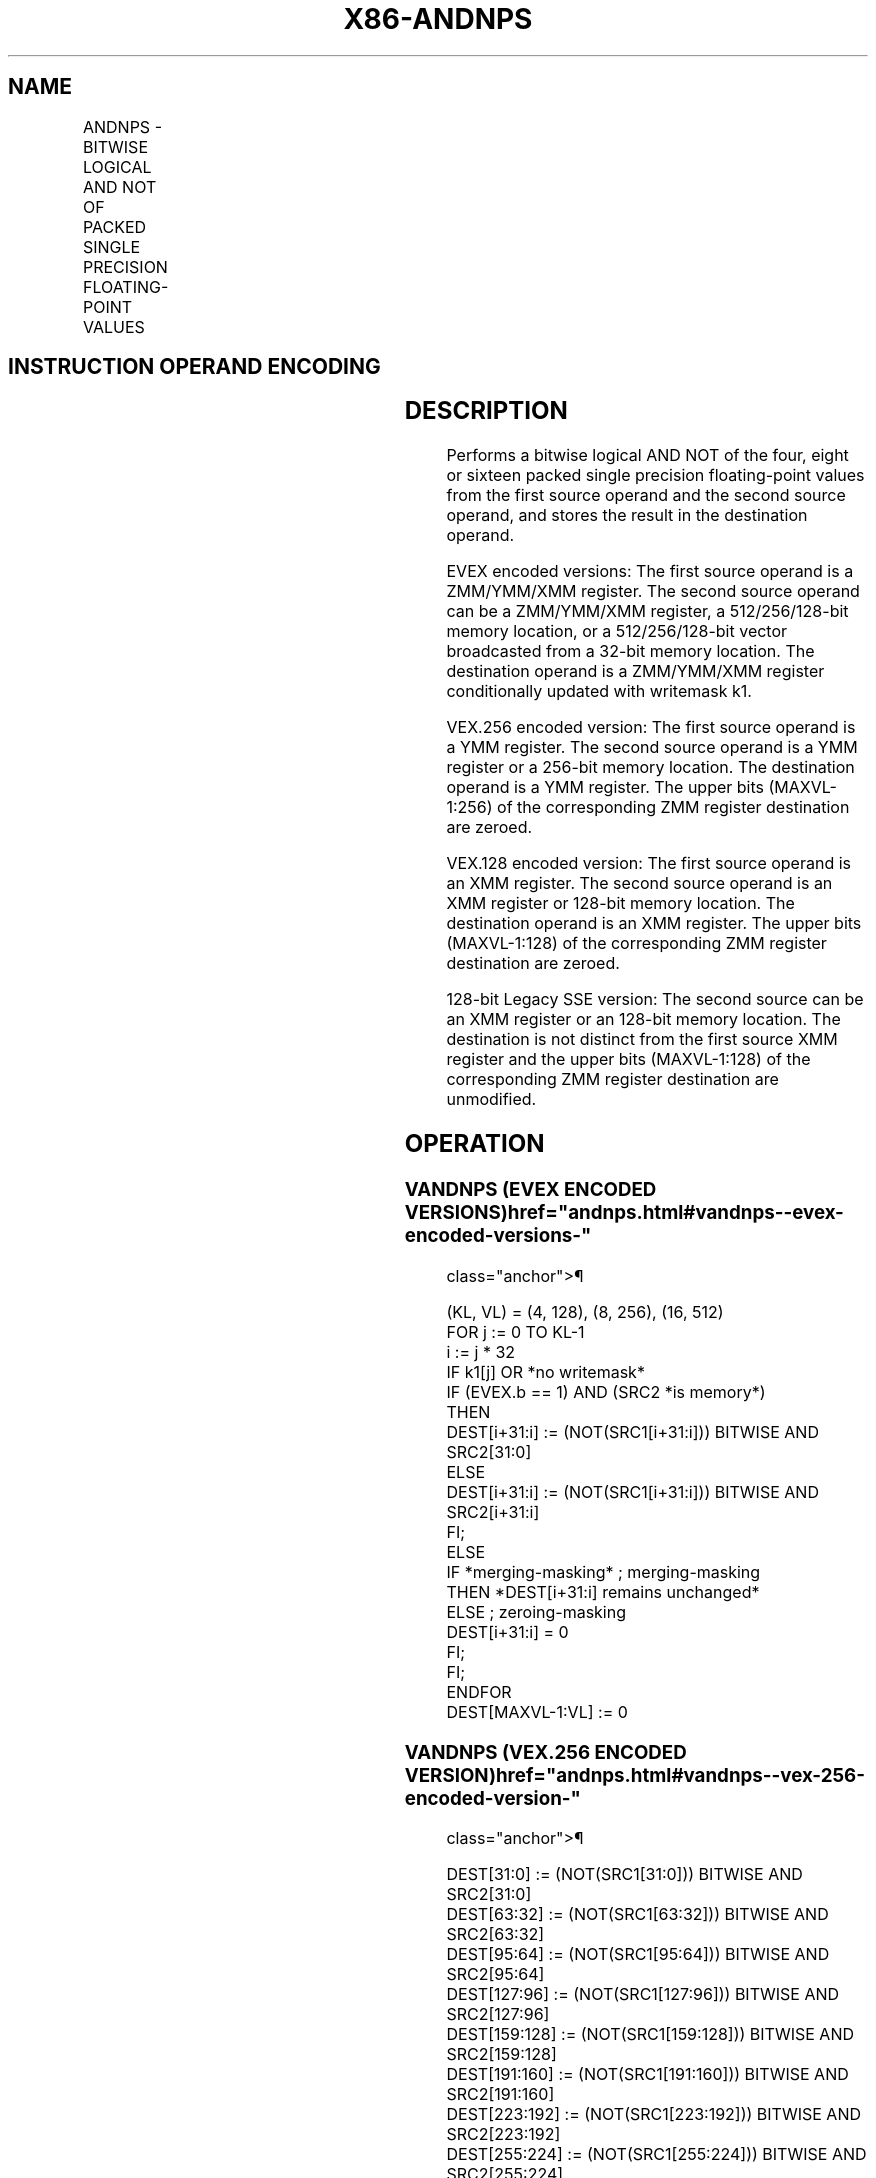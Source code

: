'\" t
.nh
.TH "X86-ANDNPS" "7" "December 2023" "Intel" "Intel x86-64 ISA Manual"
.SH NAME
ANDNPS - BITWISE LOGICAL AND NOT OF PACKED SINGLE PRECISION FLOATING-POINT VALUES
.TS
allbox;
l l l l l 
l l l l l .
\fBOpcode/Instruction\fP	\fBOp / En\fP	\fB64/32 bit Mode Support\fP	\fBCPUID Feature Flag\fP	\fBDescription\fP
T{
NP 0F 55 /r ANDNPS xmm1, xmm2/m128
T}	A	V/V	SSE	T{
Return the bitwise logical AND NOT of packed single precision floating-point values in xmm1 and xmm2/mem.
T}
T{
VEX.128.0F 55 /r VANDNPS xmm1, xmm2, xmm3/m128
T}	B	V/V	AVX	T{
Return the bitwise logical AND NOT of packed single precision floating-point values in xmm2 and xmm3/mem.
T}
T{
VEX.256.0F 55 /r VANDNPS ymm1, ymm2, ymm3/m256
T}	B	V/V	AVX	T{
Return the bitwise logical AND NOT of packed single precision floating-point values in ymm2 and ymm3/mem.
T}
T{
EVEX.128.0F.W0 55 /r VANDNPS xmm1 {k1}{z}, xmm2, xmm3/m128/m32bcst
T}	C	V/V	AVX512VL AVX512DQ	T{
Return the bitwise logical AND of packed single precision floating-point values in xmm2 and xmm3/m128/m32bcst subject to writemask k1.
T}
T{
EVEX.256.0F.W0 55 /r VANDNPS ymm1 {k1}{z}, ymm2, ymm3/m256/m32bcst
T}	C	V/V	AVX512VL AVX512DQ	T{
Return the bitwise logical AND of packed single precision floating-point values in ymm2 and ymm3/m256/m32bcst subject to writemask k1.
T}
T{
EVEX.512.0F.W0 55 /r VANDNPS zmm1 {k1}{z}, zmm2, zmm3/m512/m32bcst
T}	C	V/V	AVX512DQ	T{
Return the bitwise logical AND of packed single precision floating-point values in zmm2 and zmm3/m512/m32bcst subject to writemask k1.
T}
.TE

.SH INSTRUCTION OPERAND ENCODING
.TS
allbox;
l l l l l l 
l l l l l l .
\fBOp/En\fP	\fBTuple Type\fP	\fBOperand 1\fP	\fBOperand 2\fP	\fBOperand 3\fP	\fBOperand 4\fP
A	N/A	ModRM:reg (r, w)	ModRM:r/m (r)	N/A	N/A
B	N/A	ModRM:reg (w)	VEX.vvvv (r)	ModRM:r/m (r)	N/A
C	Full	ModRM:reg (w)	EVEX.vvvv (r)	ModRM:r/m (r)	N/A
.TE

.SH DESCRIPTION
Performs a bitwise logical AND NOT of the four, eight or sixteen packed
single precision floating-point values from the first source operand and
the second source operand, and stores the result in the destination
operand.

.PP
EVEX encoded versions: The first source operand is a ZMM/YMM/XMM
register. The second source operand can be a ZMM/YMM/XMM register, a
512/256/128-bit memory location, or a 512/256/128-bit vector broadcasted
from a 32-bit memory location. The destination operand is a ZMM/YMM/XMM
register conditionally updated with writemask k1.

.PP
VEX.256 encoded version: The first source operand is a YMM register. The
second source operand is a YMM register or a 256-bit memory location.
The destination operand is a YMM register. The upper bits (MAXVL-1:256)
of the corresponding ZMM register destination are zeroed.

.PP
VEX.128 encoded version: The first source operand is an XMM register.
The second source operand is an XMM register or 128-bit memory location.
The destination operand is an XMM register. The upper bits (MAXVL-1:128)
of the corresponding ZMM register destination are zeroed.

.PP
128-bit Legacy SSE version: The second source can be an XMM register or
an 128-bit memory location. The destination is not distinct from the
first source XMM register and the upper bits (MAXVL-1:128) of the
corresponding ZMM register destination are unmodified.

.SH OPERATION
.SS VANDNPS (EVEX ENCODED VERSIONS)  href="andnps.html#vandnps--evex-encoded-versions-"
class="anchor">¶

.EX
(KL, VL) = (4, 128), (8, 256), (16, 512)
FOR j := 0 TO KL-1
    i := j * 32
    IF k1[j] OR *no writemask*
            IF (EVEX.b == 1) AND (SRC2 *is memory*)
                THEN
                    DEST[i+31:i] := (NOT(SRC1[i+31:i])) BITWISE AND SRC2[31:0]
                ELSE
                    DEST[i+31:i] := (NOT(SRC1[i+31:i])) BITWISE AND SRC2[i+31:i]
            FI;
        ELSE
            IF *merging-masking* ; merging-masking
                THEN *DEST[i+31:i] remains unchanged*
                ELSE ; zeroing-masking
                    DEST[i+31:i] = 0
            FI;
    FI;
ENDFOR
DEST[MAXVL-1:VL] := 0
.EE

.SS VANDNPS (VEX.256 ENCODED VERSION)  href="andnps.html#vandnps--vex-256-encoded-version-"
class="anchor">¶

.EX
DEST[31:0] := (NOT(SRC1[31:0])) BITWISE AND SRC2[31:0]
DEST[63:32] := (NOT(SRC1[63:32])) BITWISE AND SRC2[63:32]
DEST[95:64] := (NOT(SRC1[95:64])) BITWISE AND SRC2[95:64]
DEST[127:96] := (NOT(SRC1[127:96])) BITWISE AND SRC2[127:96]
DEST[159:128] := (NOT(SRC1[159:128])) BITWISE AND SRC2[159:128]
DEST[191:160] := (NOT(SRC1[191:160])) BITWISE AND SRC2[191:160]
DEST[223:192] := (NOT(SRC1[223:192])) BITWISE AND SRC2[223:192]
DEST[255:224] := (NOT(SRC1[255:224])) BITWISE AND SRC2[255:224].
DEST[MAXVL-1:256] := 0
.EE

.SS VANDNPS (VEX.128 ENCODED VERSION)  href="andnps.html#vandnps--vex-128-encoded-version-"
class="anchor">¶

.EX
DEST[31:0] := (NOT(SRC1[31:0])) BITWISE AND SRC2[31:0]
DEST[63:32] := (NOT(SRC1[63:32])) BITWISE AND SRC2[63:32]
DEST[95:64] := (NOT(SRC1[95:64])) BITWISE AND SRC2[95:64]
DEST[127:96] := (NOT(SRC1[127:96])) BITWISE AND SRC2[127:96]
DEST[MAXVL-1:128] := 0
.EE

.SS ANDNPS (128-BIT LEGACY SSE VERSION)  href="andnps.html#andnps--128-bit-legacy-sse-version-"
class="anchor">¶

.EX
DEST[31:0] := (NOT(DEST[31:0])) BITWISE AND SRC[31:0]
DEST[63:32] := (NOT(DEST[63:32])) BITWISE AND SRC[63:32]
DEST[95:64] := (NOT(DEST[95:64])) BITWISE AND SRC[95:64]
DEST[127:96] := (NOT(DEST[127:96])) BITWISE AND SRC[127:96]
DEST[MAXVL-1:128] (Unmodified)
.EE

.SH INTEL C/C++ COMPILER INTRINSIC EQUIVALENT  href="andnps.html#intel-c-c++-compiler-intrinsic-equivalent"
class="anchor">¶

.EX
VANDNPS __m512 _mm512_andnot_ps (__m512 a, __m512 b);

VANDNPS __m512 _mm512_mask_andnot_ps (__m512 s, __mmask16 k, __m512 a, __m512 b);

VANDNPS __m512 _mm512_maskz_andnot_ps (__mmask16 k, __m512 a, __m512 b);

VANDNPS __m256 _mm256_mask_andnot_ps (__m256 s, __mmask8 k, __m256 a, __m256 b);

VANDNPS __m256 _mm256_maskz_andnot_ps (__mmask8 k, __m256 a, __m256 b);

VANDNPS __m128 _mm_mask_andnot_ps (__m128 s, __mmask8 k, __m128 a, __m128 b);

VANDNPS __m128 _mm_maskz_andnot_ps (__mmask8 k, __m128 a, __m128 b);

VANDNPS __m256 _mm256_andnot_ps (__m256 a, __m256 b);

ANDNPS __m128 _mm_andnot_ps (__m128 a, __m128 b);
.EE

.SH SIMD FLOATING-POINT EXCEPTIONS  href="andnps.html#simd-floating-point-exceptions"
class="anchor">¶

.PP
None.

.SH OTHER EXCEPTIONS
VEX-encoded instruction, see Table
2-21, “Type 4 Class Exception Conditions.”

.PP
EVEX-encoded instruction, see Table
2-49, “Type E4 Class Exception Conditions.”

.SH COLOPHON
This UNOFFICIAL, mechanically-separated, non-verified reference is
provided for convenience, but it may be
incomplete or
broken in various obvious or non-obvious ways.
Refer to Intel® 64 and IA-32 Architectures Software Developer’s
Manual
\[la]https://software.intel.com/en\-us/download/intel\-64\-and\-ia\-32\-architectures\-sdm\-combined\-volumes\-1\-2a\-2b\-2c\-2d\-3a\-3b\-3c\-3d\-and\-4\[ra]
for anything serious.

.br
This page is generated by scripts; therefore may contain visual or semantical bugs. Please report them (or better, fix them) on https://github.com/MrQubo/x86-manpages.
